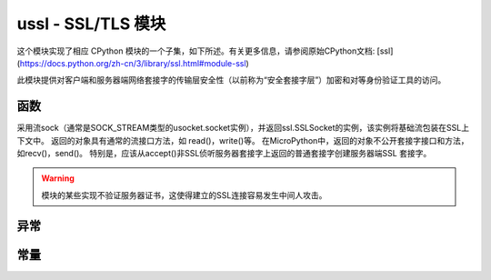 ussl - SSL/TLS 模块
=============================

.. module:: ussl
   :synopsis: TLS/SSL wrapper for socket objects

这个模块实现了相应 CPython 模块的一个子集，如下所述。有关更多信息，请参阅原始CPython文档: [ssl](https://docs.python.org/zh-cn/3/library/ssl.html#module-ssl)

此模块提供对客户端和服务器端网络套接字的传输层安全性（以前称为“安全套接字层”）加密和对等身份验证工具的访问。

函数
---------

.. function:: ssl.wrap_socket(sock, server_side=False, keyfile=None, certfile=None, cert_reqs=CERT_NONE, ca_certs=None)


采用流sock（通常是SOCK_STREAM类型的usocket.socket实例），并返回ssl.SSLSocket的实例，该实例将基础流包装在SSL上下文中。
返回的对象具有通常的流接口方法，如 read()，write()等。
在MicroPython中，返回的对象不公开套接字接口和方法，如recv()，send()。
特别是，应该从accept()非SSL侦听服务器套接字上返回的普通套接字创建服务器端SSL 套接字。




.. warning::

    模块的某些实现不验证服务器证书，这使得建立的SSL连接容易发生中间人攻击。

异常
----------

.. data:: ssl.SSLError

   此异常不存在。而是使用它的基类OSError。

常量
---------

.. data:: ssl.CERT_NONE
        ssl.CERT_OPTIONAL
        ssl.CERT_REQUIRED

    cert_reqs参数支持的值。
